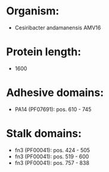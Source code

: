 * Organism:
- Cesiribacter andamanensis AMV16
* Protein length:
- 1600
* Adhesive domains:
- PA14 (PF07691): pos. 610 - 745
* Stalk domains:
- fn3 (PF00041): pos. 424 - 505
- fn3 (PF00041): pos. 519 - 600
- fn3 (PF00041): pos. 757 - 838

